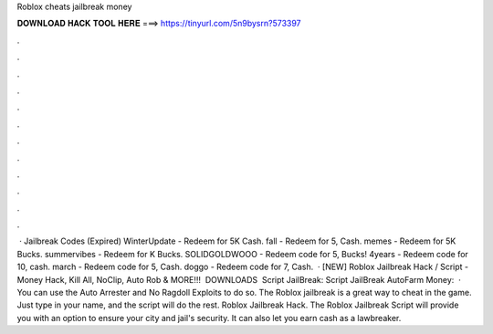Roblox cheats jailbreak money

𝐃𝐎𝐖𝐍𝐋𝐎𝐀𝐃 𝐇𝐀𝐂𝐊 𝐓𝐎𝐎𝐋 𝐇𝐄𝐑𝐄 ===> https://tinyurl.com/5n9bysrn?573397

.

.

.

.

.

.

.

.

.

.

.

.

 · Jailbreak Codes (Expired) WinterUpdate - Redeem for 5K Cash. fall - Redeem for 5, Cash. memes - Redeem for 5K Bucks. summervibes - Redeem for K Bucks. SOLIDGOLDWOOO - Redeem code for 5, Bucks! 4years - Redeem code for 10, cash. march - Redeem code for 5, Cash. doggo - Redeem code for 7, Cash.  · [NEW] Roblox Jailbreak Hack / Script - Money Hack, Kill All, NoClip, Auto Rob & MORE!!! ️ DOWNLOADS ️ Script JailBreak:  Script JailBreak AutoFarm Money:   · You can use the Auto Arrester and No Ragdoll Exploits to do so. The Roblox jailbreak is a great way to cheat in the game. Just type in your name, and the script will do the rest. Roblox Jailbreak Hack. The Roblox Jailbreak Script will provide you with an option to ensure your city and jail's security. It can also let you earn cash as a lawbreaker.